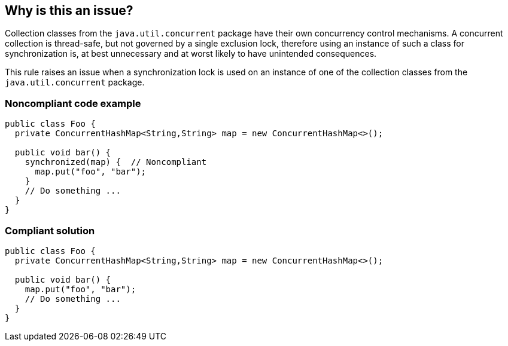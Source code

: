 == Why is this an issue?

Collection classes from the ``++java.util.concurrent++`` package have their own concurrency control mechanisms. A concurrent collection is thread-safe, but not governed by a single exclusion lock, therefore using an instance of such a class for synchronization is, at best unnecessary and at worst likely to have unintended consequences. 


This rule raises an issue when a synchronization lock is used on an instance of one of the collection classes from the ``++java.util.concurrent++`` package.


=== Noncompliant code example

[source,java]
----
public class Foo {
  private ConcurrentHashMap<String,String> map = new ConcurrentHashMap<>();

  public void bar() {
    synchronized(map) {  // Noncompliant
      map.put("foo", "bar");
    }
    // Do something ...
  }
}
----


=== Compliant solution

[source,java]
----
public class Foo {
  private ConcurrentHashMap<String,String> map = new ConcurrentHashMap<>();

  public void bar() {
    map.put("foo", "bar");
    // Do something ...
  }
}
----


ifdef::env-github,rspecator-view[]

'''
== Implementation Specification
(visible only on this page)

=== Message

Either remove this "synchronized" or change its target


=== Highlighting

The full synchronized statement


endif::env-github,rspecator-view[]

